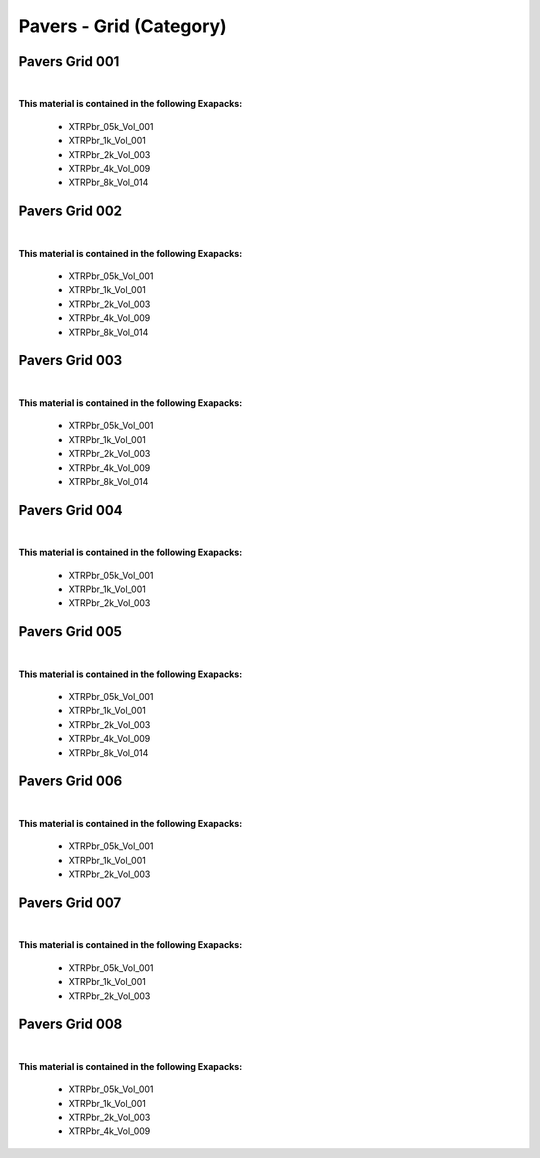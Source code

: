 Pavers - Grid (Category)
------------------------

Pavers Grid 001
***************

.. image:: ../_static/_images/material_list/pavers_grid/pavers_grid_001/pavers_grid_001.webp
    :width: 30%
    :align: center
    :alt: Pavers Grid 001


|

**This material is contained in the following Exapacks:**

    - XTRPbr_05k_Vol_001
    - XTRPbr_1k_Vol_001
    - XTRPbr_2k_Vol_003
    - XTRPbr_4k_Vol_009
    - XTRPbr_8k_Vol_014

Pavers Grid 002
***************

.. image:: ../_static/_images/material_list/pavers_grid/pavers_grid_002/pavers_grid_002.webp
    :width: 30%
    :align: center
    :alt: Pavers Grid 002


|

**This material is contained in the following Exapacks:**

    - XTRPbr_05k_Vol_001
    - XTRPbr_1k_Vol_001
    - XTRPbr_2k_Vol_003
    - XTRPbr_4k_Vol_009
    - XTRPbr_8k_Vol_014

Pavers Grid 003
***************

.. image:: ../_static/_images/material_list/pavers_grid/pavers_grid_003/pavers_grid_003.webp
    :width: 30%
    :align: center
    :alt: Pavers Grid 003


|

**This material is contained in the following Exapacks:**

    - XTRPbr_05k_Vol_001
    - XTRPbr_1k_Vol_001
    - XTRPbr_2k_Vol_003
    - XTRPbr_4k_Vol_009
    - XTRPbr_8k_Vol_014

Pavers Grid 004
***************

.. image:: ../_static/_images/material_list/pavers_grid/pavers_grid_004/pavers_grid_004.webp
    :width: 30%
    :align: center
    :alt: Pavers Grid 004


|

**This material is contained in the following Exapacks:**

    - XTRPbr_05k_Vol_001
    - XTRPbr_1k_Vol_001
    - XTRPbr_2k_Vol_003

Pavers Grid 005
***************

.. image:: ../_static/_images/material_list/pavers_grid/pavers_grid_005/pavers_grid_005.webp
    :width: 30%
    :align: center
    :alt: Pavers Grid 005


|

**This material is contained in the following Exapacks:**

    - XTRPbr_05k_Vol_001
    - XTRPbr_1k_Vol_001
    - XTRPbr_2k_Vol_003
    - XTRPbr_4k_Vol_009
    - XTRPbr_8k_Vol_014

Pavers Grid 006
***************

.. image:: ../_static/_images/material_list/pavers_grid/pavers_grid_006/pavers_grid_006.webp
    :width: 30%
    :align: center
    :alt: Pavers Grid 006


|

**This material is contained in the following Exapacks:**

    - XTRPbr_05k_Vol_001
    - XTRPbr_1k_Vol_001
    - XTRPbr_2k_Vol_003

Pavers Grid 007
***************

.. image:: ../_static/_images/material_list/pavers_grid/pavers_grid_007/pavers_grid_007.webp
    :width: 30%
    :align: center
    :alt: Pavers Grid 007


|

**This material is contained in the following Exapacks:**

    - XTRPbr_05k_Vol_001
    - XTRPbr_1k_Vol_001
    - XTRPbr_2k_Vol_003

Pavers Grid 008
***************

.. image:: ../_static/_images/material_list/pavers_grid/pavers_grid_008/pavers_grid_008.webp
    :width: 30%
    :align: center
    :alt: Pavers Grid 008


|

**This material is contained in the following Exapacks:**

    - XTRPbr_05k_Vol_001
    - XTRPbr_1k_Vol_001
    - XTRPbr_2k_Vol_003
    - XTRPbr_4k_Vol_009

